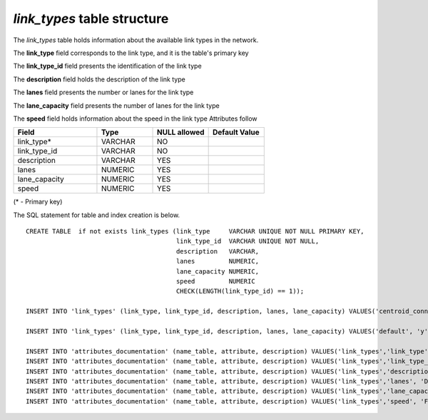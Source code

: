 *link_types* table structure
----------------------------

The *link_types* table holds information about the available
link types in the network.

The **link_type** field corresponds to the link type, and it is the
table's primary key

The **link_type_id** field presents the identification of the link type

The **description** field holds the description of the link type

The **lanes** field presents the number or lanes for the link type

The **lane_capacity** field presents the number of lanes for the link type

The **speed** field holds information about the speed in the link type
Attributes follow

.. csv-table:: 
   :header: "Field", "Type", "NULL allowed", "Default Value"
   :widths:    30,     20,         20,          20

   link_type*,VARCHAR,NO,
   link_type_id,VARCHAR,NO,
   description,VARCHAR,YES,
   lanes,NUMERIC,YES,
   lane_capacity,NUMERIC,YES,
   speed,NUMERIC,YES,


(* - Primary key)



The SQL statement for table and index creation is below.


::

   
   
   CREATE TABLE  if not exists link_types (link_type     VARCHAR UNIQUE NOT NULL PRIMARY KEY,
                                           link_type_id  VARCHAR UNIQUE NOT NULL,
                                           description   VARCHAR,
                                           lanes         NUMERIC,
                                           lane_capacity NUMERIC,
                                           speed         NUMERIC
                                           CHECK(LENGTH(link_type_id) == 1));
   
   INSERT INTO 'link_types' (link_type, link_type_id, description, lanes, lane_capacity) VALUES('centroid_connector', 'z', 'VIRTUAL centroid connectors only', 10, 10000);
   
   INSERT INTO 'link_types' (link_type, link_type_id, description, lanes, lane_capacity) VALUES('default', 'y', 'Default general link type', 2, 900);
   
   INSERT INTO 'attributes_documentation' (name_table, attribute, description) VALUES('link_types','link_type', 'Link type name. E.g. arterial, or connector');
   INSERT INTO 'attributes_documentation' (name_table, attribute, description) VALUES('link_types','link_type_id', 'Single letter identifying the mode. E.g. a, for arterial');
   INSERT INTO 'attributes_documentation' (name_table, attribute, description) VALUES('link_types','description', 'Description of the same. E.g. Arterials are streets like AequilibraE Avenue');
   INSERT INTO 'attributes_documentation' (name_table, attribute, description) VALUES('link_types','lanes', 'Default number of lanes in each direction. E.g. 2');
   INSERT INTO 'attributes_documentation' (name_table, attribute, description) VALUES('link_types','lane_capacity', 'Default vehicle capacity per lane. E.g.  900');
   INSERT INTO 'attributes_documentation' (name_table, attribute, description) VALUES('link_types','speed', 'Free flow velocity in m/s');
